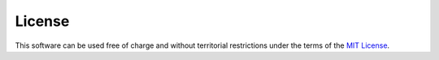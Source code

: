 License
=======

This software can be used free of charge and without territorial restrictions under the terms of the `MIT License <https://opensource.org/licenses/MIT>`_.
